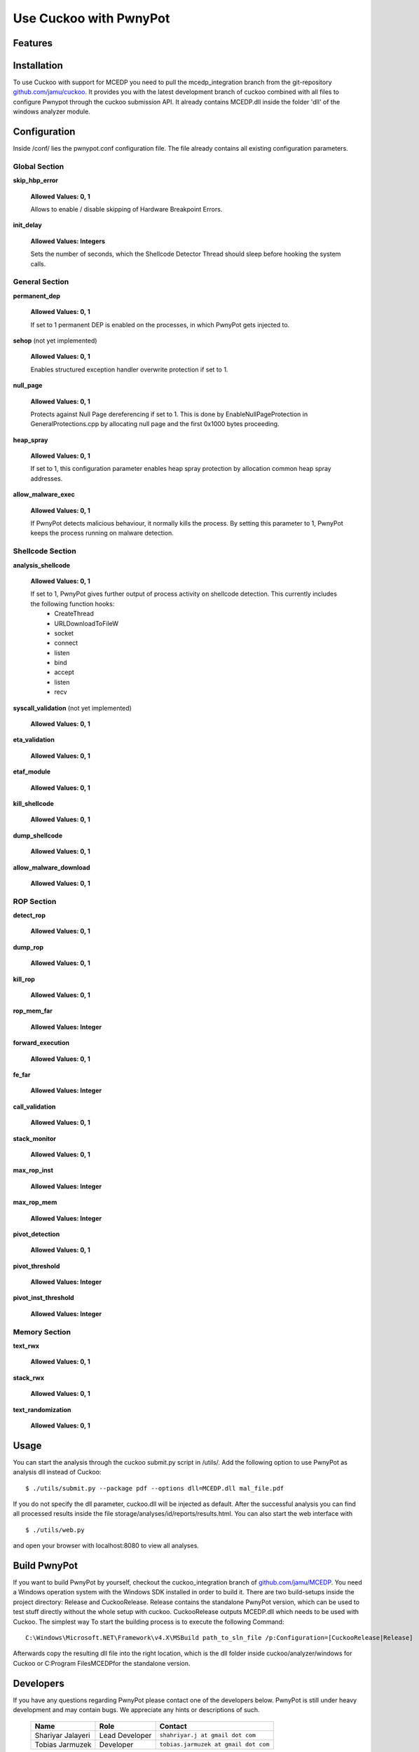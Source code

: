 =============
Use Cuckoo with PwnyPot
=============

Features
========


Installation
============
To use Cuckoo with support for MCEDP you need to pull the mcedp_integration branch from the git-repository `github.com/jamu/cuckoo`_.
It provides you with the latest development branch of cuckoo combined with all files to configure Pwnypot through the cuckoo submission API. It already contains MCEDP.dll inside the folder 'dll' of the windows analyzer module.

Configuration
=============
Inside /conf/ lies the pwnypot.conf configuration file. The file already contains all existing configuration parameters. 

Global Section
--------------

**skip_hbp_error**
    
    **Allowed Values: 0, 1**
    
    Allows to enable / disable skipping of Hardware Breakpoint Errors.

**init_delay**

    **Allowed Values: Integers**

    Sets the number of seconds, which the Shellcode Detector Thread should sleep before hooking the system calls. 

General Section
---------------

**permanent_dep**

    **Allowed Values: 0, 1**

    If set to 1 permanent DEP is enabled on the processes, in which PwnyPot gets injected to.

**sehop** (not yet implemented)
   
    **Allowed Values: 0, 1**

    Enables structured exception handler overwrite protection if set to 1.

**null_page**

    **Allowed Values: 0, 1**

    Protects against Null Page dereferencing if set to 1. This is done by EnableNullPageProtection in GeneralProtections.cpp by allocating null page and the first 0x1000 bytes proceeding.


**heap_spray**

    **Allowed Values: 0, 1**
    
    If set to 1, this configuration parameter enables heap spray protection by allocation common heap spray addresses.

**allow_malware_exec**

    **Allowed Values: 0, 1**

    If PwnyPot detects malicious behaviour, it normally kills the process. By setting this parameter to 1, PwnyPot keeps the process running on malware detection.


Shellcode Section
-----------------

**analysis_shellcode**

    **Allowed Values: 0, 1**

    If set to 1, PwnyPot gives further output of process activity on shellcode detection. This currently includes the following function hooks:
        * CreateThread
        * URLDownloadToFileW
        * socket
        * connect
        * listen
        * bind
        * accept
        * listen
        * recv

**syscall_validation** (not yet implemented)

    **Allowed Values: 0, 1**

**eta_validation** 

    **Allowed Values: 0, 1**


**etaf_module** 

    **Allowed Values: 0, 1**

**kill_shellcode** 

    **Allowed Values: 0, 1**

**dump_shellcode** 

    **Allowed Values: 0, 1**

**allow_malware_download** 

    **Allowed Values: 0, 1**

ROP Section
-----------

**detect_rop** 

    **Allowed Values: 0, 1**


**dump_rop** 

    **Allowed Values: 0, 1**

**kill_rop** 

    **Allowed Values: 0, 1**

**rop_mem_far** 

    **Allowed Values: Integer**

**forward_execution** 

    **Allowed Values: 0, 1**

**fe_far** 

    **Allowed Values: Integer**

**call_validation** 

    **Allowed Values: 0, 1**

**stack_monitor** 

    **Allowed Values: 0, 1**


**max_rop_inst** 

    **Allowed Values: Integer**

**max_rop_mem** 

    **Allowed Values: Integer**

**pivot_detection**

    **Allowed Values: 0, 1**

**pivot_threshold**

    **Allowed Values: Integer**

**pivot_inst_threshold**

    **Allowed Values: Integer**


Memory Section
--------------

**text_rwx**

    **Allowed Values: 0, 1**

**stack_rwx**

    **Allowed Values: 0, 1**

**text_randomization**

    **Allowed Values: 0, 1**
    
    
Usage
=====
You can start the analysis through the cuckoo submit.py script in /utils/. Add the following option to use PwnyPot as analysis dll instead of Cuckoo::
    
    $ ./utils/submit.py --package pdf --options dll=MCEDP.dll mal_file.pdf 

If you do not specify the dll parameter, cuckoo.dll will be injected as default.
After the successful analysis you can find all processed results inside the file storage/analyses/id/reports/results.html. You can also start the web interface with ::
    $ ./utils/web.py
and open your browser with localhost:8080 to view all analyses.


Build PwnyPot
=============
If you want to build PwnyPot by yourself, checkout the cuckoo_integration branch of `github.com/jamu/MCEDP`_. You need a Windows operation system with the Windows SDK installed in order to build it. 
There are two build-setups inside the project directory: Release and CuckooRelease. Release contains the standalone PwnyPot version, which can be used to test stuff directly without the whole setup with cuckoo. CuckooRelease outputs MCEDP.dll which needs to be used with Cuckoo. 
The simplest way To start the building process is to execute the following Command:: 
    C:\Windows\Microsoft.NET\Framework\v4.X\MSBuild path_to_sln_file /p:Configuration=[CuckooRelease|Release]

Afterwards copy the resulting dll file into the right location, which is the dll folder inside cuckoo/analyzer/windows for Cuckoo or C:\Program Files\MCEDP\ for the standalone version.


Developers
==========
If you have any questions regarding PwnyPot please contact one of the developers below. PwnyPot is still under heavy development and may contain bugs. We appreciate any hints or descriptions of such.

    +------------------------------+--------------------+--------------------------------------+
    | Name                         | Role               | Contact                              |
    +==============================+====================+======================================+
    | Shariyar Jalayeri            | Lead Developer     | ``shahriyar.j at gmail dot com``     |
    +------------------------------+--------------------+--------------------------------------+
    | Tobias Jarmuzek              | Developer          | ``tobias.jarmuzek at gmail dot com`` |
    +------------------------------+--------------------+--------------------------------------+


Supporters
==========

    * `The Honeynet Project`_

Links
=====

    * `github.com/jamu/MCEDP`_
    * `github.com/jamu/cuckoo`_
    * `github.com/shjalayeri/MCEDP`_
    * `honeynet.net`_

.. _`github.com/jamu/MCEDP`: http://github.com/jamu/MCEDP
.. _`github.com/jamu/cuckoo`: http://github.com/jamu/cuckoo
.. _`github.com/shjalayeri/MCEDP`: http://github.com/shjalayeri/MCEDP
.. _`honeynet.net`: http://www.honeynet.net
.. _`The Honeynet Project`: http://www.honeynet.org
